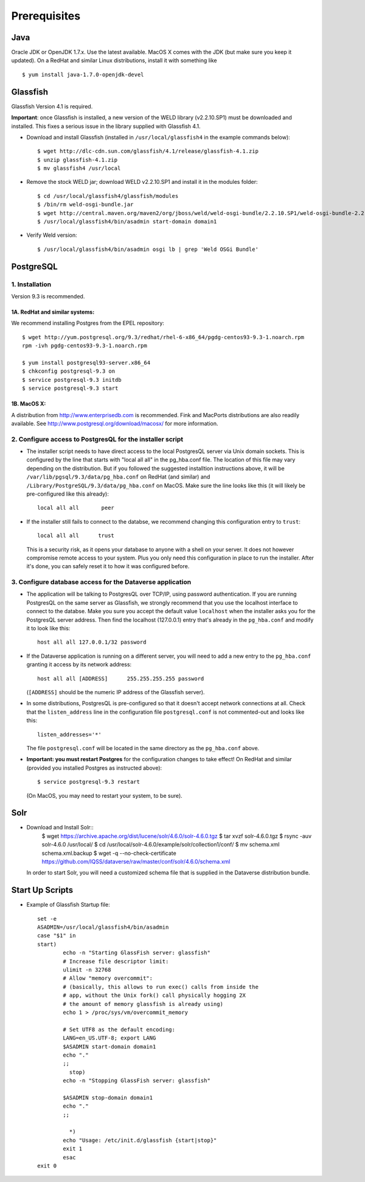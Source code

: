 ====================================
Prerequisites
====================================

.. _introduction:

Java
----------------------------
Oracle JDK or OpenJDK 1.7.x. Use the latest available. MacOS X comes with the JDK (but make sure you keep it updated). On a RedHat and similar Linux distributions, install it with something like ::

	$ yum install java-1.7.0-openjdk-devel


Glassfish
----------------------------

Glassfish Version 4.1 is required. 

**Important**: once Glassfish is installed, a new version of the WELD library (v2.2.10.SP1) must be downloaded and installed. This fixes a serious issue in the library supplied with Glassfish 4.1. 


- Download and install Glassfish (installed in ``/usr/local/glassfish4`` in the example commands below)::

	$ wget http://dlc-cdn.sun.com/glassfish/4.1/release/glassfish-4.1.zip
	$ unzip glassfish-4.1.zip
	$ mv glassfish4 /usr/local

- Remove the stock WELD jar; download WELD v2.2.10.SP1 and install it in the modules folder::

	$ cd /usr/local/glassfish4/glassfish/modules
	$ /bin/rm weld-osgi-bundle.jar
	$ wget http://central.maven.org/maven2/org/jboss/weld/weld-osgi-bundle/2.2.10.SP1/weld-osgi-bundle-2.2.10.SP1-glassfish4.jar
	$ /usr/local/glassfish4/bin/asadmin start-domain domain1

- Verify Weld version::

	$ /usr/local/glassfish4/bin/asadmin osgi lb | grep 'Weld OSGi Bundle'

PostgreSQL
----------------------------

1. Installation
================

Version 9.3 is recommended. 

1A. RedHat and similar systems:
~~~~~~~~~~~~~~~~~~~~~~~~~~~~~~~

We recommend installing Postgres from the EPEL repository::

	$ wget http://yum.postgresql.org/9.3/redhat/rhel-6-x86_64/pgdg-centos93-9.3-1.noarch.rpm
	rpm -ivh pgdg-centos93-9.3-1.noarch.rpm

	$ yum install postgresql93-server.x86_64
	$ chkconfig postgresql-9.3 on
	$ service postgresql-9.3 initdb 
	$ service postgresql-9.3 start

1B. MacOS X:
~~~~~~~~~~~~~

A distribution from `http://www.enterprisedb.com <http://www.enterprisedb.com/products-services-training/pgdownload#osx>`__ is recommended. Fink and MacPorts distributions are also readily available. See `http://www.postgresql.org/download/macosx/ <http://www.postgresql.org/download/macosx/>`__ for more information.

2. Configure access to PostgresQL for the installer script
==========================================================

- The installer script needs to have direct access to the local PostgresQL server via Unix domain sockets. This is configured by the line that starts with "local all all" in the pg_hba.conf file. The location of this file may vary depending on the distribution. But if you followed the suggested installtion instructions above, it will be ``/var/lib/pgsql/9.3/data/pg_hba.conf`` on RedHat (and similar) and ``/Library/PostgreSQL/9.3/data/pg_hba.conf`` on MacOS. Make sure the line looks like this (it will likely be pre-configured like this already)::

	local all all       peer

- If the installer still fails to connect to the databse, we recommend changing this configuration entry to ``trust``::

     	 local all all      trust

  This is a security risk, as it opens your database to anyone with a shell on your server. It does not however compromise remote access to your system. Plus you only need this configuration in place to run the installer. After it's done, you can safely reset it to how it was configured before.

3. Configure database access for the Dataverse application
==========================================================

- The application will be talking to PostgresQL over TCP/IP, using password authentication. If you are running PostgresQL on the same server as Glassfish, we strongly recommend that you use the localhost interface to connect to the databse. Make you sure you accept the default value ``localhost`` when the installer asks you for the PostgresQL server address. Then find the localhost (127.0.0.1) entry that's already in the ``pg_hba.conf`` and modify it to look like this:: 

  	host all all 127.0.0.1/32 password

- If the Dataverse application is running on a different server, you will need to add a new entry to the ``pg_hba.conf`` granting it access by its network address::

        host all all [ADDRESS]      255.255.255.255 password

  (``[ADDRESS]`` should be the numeric IP address of the Glassfish server).

- In some distributions, PostgresQL is pre-configured so that it doesn't accept network connections at all. Check that the ``listen_address`` line in the configuration file ``postgresql.conf`` is not commented-out and looks like this:: 

        listen_addresses='*' 

  The file ``postgresql.conf`` will be located in the same directory as the ``pg_hba.conf`` above.

- **Important: you must restart Postgres** for the configuration changes to take effect! On RedHat and similar (provided you installed Postgres as instructed above)::
        
        $ service postgresql-9.3 restart

  (On MacOS, you may need to restart your system, to be sure).


Solr 
---------------------------

- Download and Install Solr::
	$ wget https://archive.apache.org/dist/lucene/solr/4.6.0/solr-4.6.0.tgz
	$ tar xvzf solr-4.6.0.tgz 
	$ rsync -auv solr-4.6.0 /usr/local/
	$ cd /usr/local/solr-4.6.0/example/solr/collection1/conf/
	$ mv schema.xml schema.xml.backup
	$ wget -q --no-check-certificate https://github.com/IQSS/dataverse/raw/master/conf/solr/4.6.0/schema.xml
	
  In order to start Solr, you will need a customized schema file that is supplied in the Dataverse distribution bundle. 

Start Up Scripts
------------------

- Example of Glassfish Startup file::

	set -e
	ASADMIN=/usr/local/glassfish4/bin/asadmin
	case "$1" in
  	start)
        	echo -n "Starting GlassFish server: glassfish"
        	# Increase file descriptor limit:
        	ulimit -n 32768
        	# Allow "memory overcommit":
        	# (basically, this allows to run exec() calls from inside the
        	# app, without the Unix fork() call physically hogging 2X
        	# the amount of memory glassfish is already using)
        	echo 1 > /proc/sys/vm/overcommit_memory

		# Set UTF8 as the default encoding:
		LANG=en_US.UTF-8; export LANG
        	$ASADMIN start-domain domain1
        	echo "."
        	;;
  		  stop)
        	echo -n "Stopping GlassFish server: glassfish"

        	$ASADMIN stop-domain domain1
        	echo "."
        	;;

  		  *)
        	echo "Usage: /etc/init.d/glassfish {start|stop}"
        	exit 1
		esac
	exit 0
			
